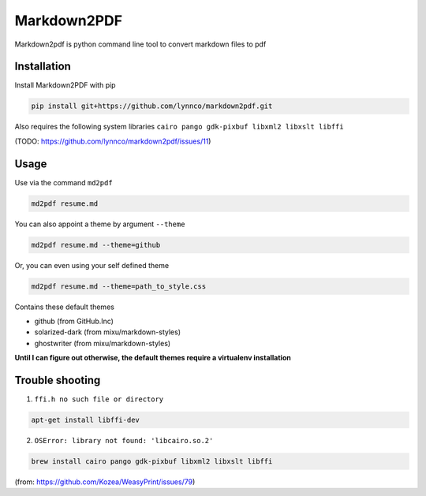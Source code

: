 Markdown2PDF
============

Markdown2pdf is python command line tool to convert markdown files to pdf

Installation
------------

Install Markdown2PDF with pip

.. code-block:: shell

    pip install git+https://github.com/lynnco/markdown2pdf.git

Also requires the following system libraries ``cairo pango gdk-pixbuf libxml2 libxslt libffi``

(TODO: https://github.com/lynnco/markdown2pdf/issues/11)

Usage
-----

Use via the command ``md2pdf``

.. code-block:: shell

    md2pdf resume.md

You can also appoint a theme by argument ``--theme``

.. code-block:: shell

    md2pdf resume.md --theme=github

Or, you can even using your self defined theme

.. code-block:: shell

    md2pdf resume.md --theme=path_to_style.css

Contains these default themes

* github (from GitHub.Inc)

* solarized-dark (from mixu/markdown-styles)

* ghostwriter (from mixu/markdown-styles)

**Until I can figure out otherwise, the default themes require a virtualenv installation**

Trouble shooting
----------------

1. ``ffi.h no such file or directory``

.. code-block:: shell

    apt-get install libffi-dev

2. ``OSError: library not found: 'libcairo.so.2'``

.. code-block:: shell

    brew install cairo pango gdk-pixbuf libxml2 libxslt libffi

(from: https://github.com/Kozea/WeasyPrint/issues/79)

